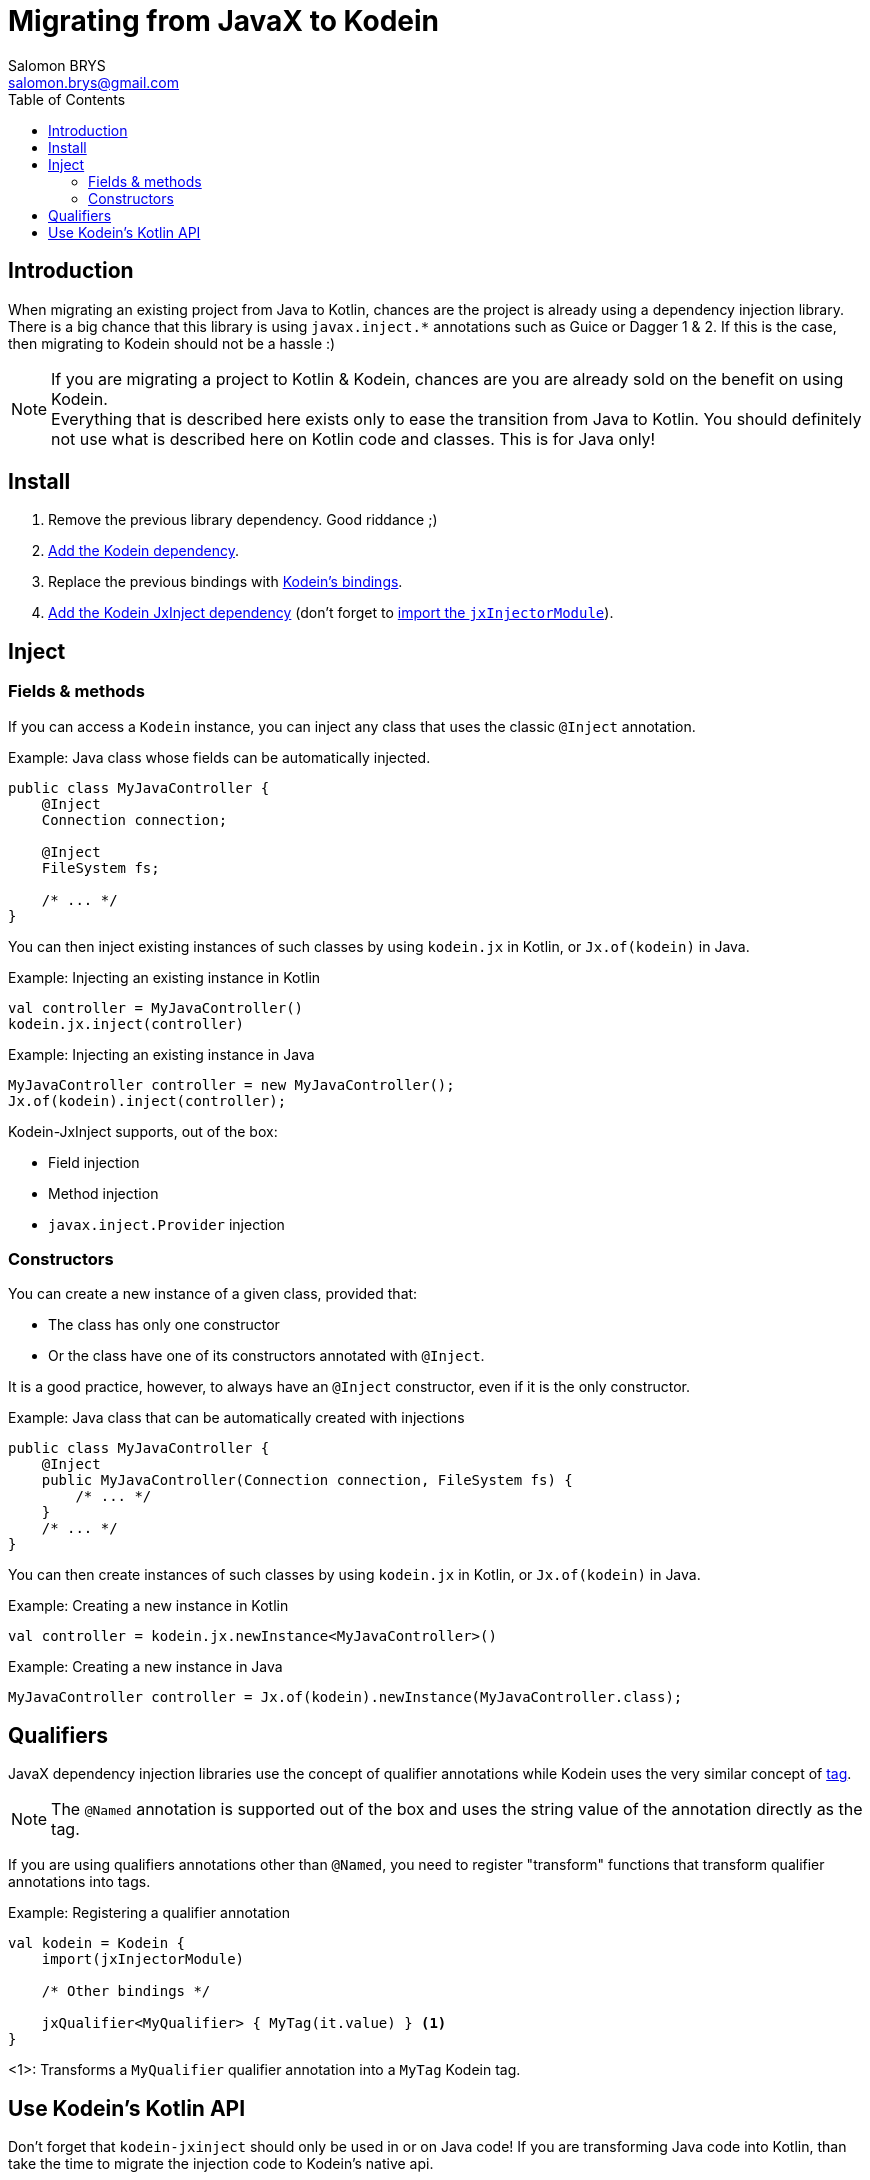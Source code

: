 = Migrating from JavaX to Kodein
Salomon BRYS <salomon.brys@gmail.com>
:toc:
:toclevels: 4


== Introduction

When migrating an existing project from Java to Kotlin, chances are the project is already using a dependency injection library.
There is a big chance that this library is using `javax.inject.*` annotations such as Guice or Dagger 1 & 2.
If this is the case, then migrating to Kodein should not be a hassle :)

[NOTE]
====
If you are migrating a project to Kotlin & Kodein, chances are you are already sold on the benefit on using Kodein. +
Everything that is described here exists only to ease the transition from Java to Kotlin.
You should definitely not use what is described here on Kotlin code and classes.
This is for Java only!
====


== Install

. Remove the previous library dependency. Good riddance ;)
. https://salomonbrys.github.io/Kodein/?/core#install[Add the Kodein dependency].
. Replace the previous bindings with https://salomonbrys.github.io/Kodein/?/core#declaring-dependencies[Kodein's bindings].
. https://salomonbrys.github.io/Kodein/?/jsr330#install[Add the Kodein JxInject dependency] (don't forget to https://salomonbrys.github.io/Kodein/?/jsr330#import-module[import the `jxInjectorModule`]).


== Inject

=== Fields & methods

If you can access a `Kodein` instance, you can inject any class that uses the classic `@Inject` annotation.

.Example: Java class whose fields can be automatically injected.
[source, java]
----
public class MyJavaController {
    @Inject
    Connection connection;

    @Inject
    FileSystem fs;

    /* ... */
}
----

You can then inject existing instances of such classes by using `kodein.jx` in Kotlin, or `Jx.of(kodein)` in Java.

.Example: Injecting an existing instance in Kotlin
[source, kotlin]
----
val controller = MyJavaController()
kodein.jx.inject(controller)
----

.Example: Injecting an existing instance in Java
[source, java]
----
MyJavaController controller = new MyJavaController();
Jx.of(kodein).inject(controller);
----

Kodein-JxInject supports, out of the box:

- Field injection
- Method injection
- `javax.inject.Provider` injection


=== Constructors

You can create a new instance of a given class, provided that:

- The class has only one constructor
- Or the class have one of its constructors annotated with `@Inject`.

It is a good practice, however, to always have an `@Inject` constructor, even if it is the only constructor.

.Example: Java class that can be automatically created with injections
[source, java]
----
public class MyJavaController {
    @Inject
    public MyJavaController(Connection connection, FileSystem fs) {
        /* ... */
    }
    /* ... */
}
----

You can then create instances of such classes by using `kodein.jx` in Kotlin, or `Jx.of(kodein)` in Java.

.Example: Creating a new instance in Kotlin
[source, kotlin]
----
val controller = kodein.jx.newInstance<MyJavaController>()
----

.Example: Creating a new instance in Java
[source, java]
----
MyJavaController controller = Jx.of(kodein).newInstance(MyJavaController.class);
----


== Qualifiers

JavaX dependency injection libraries use the concept of qualifier annotations while Kodein uses the very similar concept of https://salomonbrys.github.io/Kodein/#_tagged_bindings[tag].

NOTE: The `@Named` annotation is supported out of the box and uses the string value of the annotation directly as the tag.

If you are using qualifiers annotations other than `@Named`, you need to register "transform" functions that transform qualifier annotations into tags.

.Example: Registering a qualifier annotation
[source, kotlin]
----
val kodein = Kodein {
    import(jxInjectorModule)

    /* Other bindings */

    jxQualifier<MyQualifier> { MyTag(it.value) } <1>
}
----
<1>: Transforms a `MyQualifier` qualifier annotation into a `MyTag` Kodein tag.


== Use Kodein's Kotlin API

Don't forget that `kodein-jxinject` should only be used in or on Java code!
If you are transforming Java code into Kotlin, than take the time to migrate the injection code to Kodein's native api.

Simply: *Replace all `@Inject` annotated fields with their `kodein.instance()` counterparts*.
